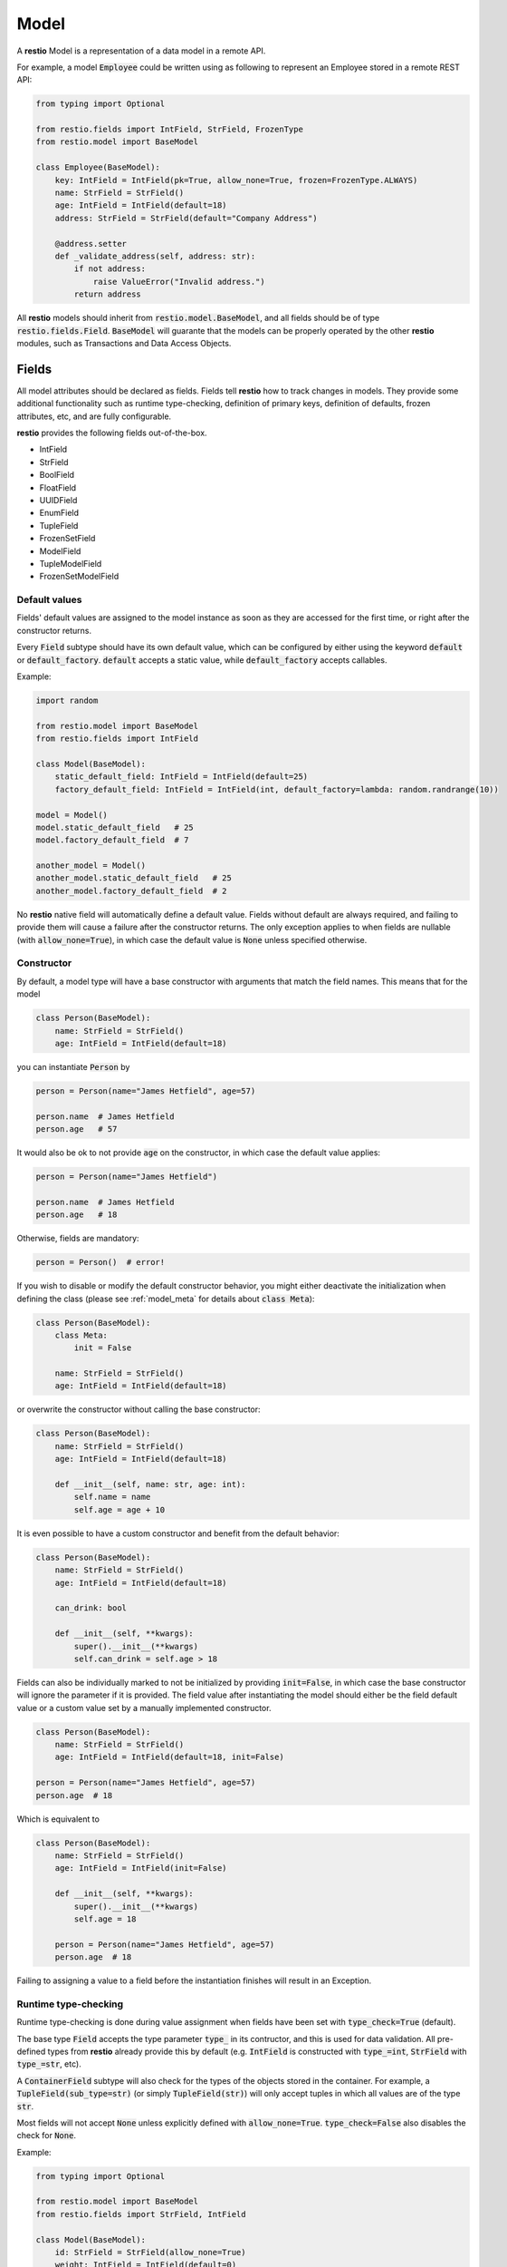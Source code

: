 .. _model:

Model
=====

A **restio** Model is a representation of a data model in a remote API.

For example, a model :code:`Employee` could be written using as following to represent an Employee stored in a remote REST API:

.. code-block:: python

    from typing import Optional

    from restio.fields import IntField, StrField, FrozenType
    from restio.model import BaseModel

    class Employee(BaseModel):
        key: IntField = IntField(pk=True, allow_none=True, frozen=FrozenType.ALWAYS)
        name: StrField = StrField()
        age: IntField = IntField(default=18)
        address: StrField = StrField(default="Company Address")

        @address.setter
        def _validate_address(self, address: str):
            if not address:
                raise ValueError("Invalid address.")
            return address


All **restio** models should inherit from :code:`restio.model.BaseModel`, and all fields should be of type :code:`restio.fields.Field`. :code:`BaseModel` will guarante that the models can be properly operated by the other **restio** modules, such as Transactions and Data Access Objects.


.. _fields:

Fields
------

All model attributes should be declared as fields. Fields tell **restio** how to track changes in models. They provide some additional functionality such as runtime type-checking, definition of primary keys, definition of defaults, frozen attributes, etc, and are fully configurable.

**restio** provides the following fields out-of-the-box.

- IntField
- StrField
- BoolField
- FloatField
- UUIDField
- EnumField
- TupleField
- FrozenSetField
- ModelField
- TupleModelField
- FrozenSetModelField


Default values
^^^^^^^^^^^^^^

Fields' default values are assigned to the model instance as soon as they are accessed for the first time, or right after the constructor returns.

Every :code:`Field` subtype should have its own default value, which can be configured by either using the keyword :code:`default` or :code:`default_factory`. :code:`default` accepts a static value, while :code:`default_factory` accepts callables.

Example:

.. code-block:: python

    import random

    from restio.model import BaseModel
    from restio.fields import IntField

    class Model(BaseModel):
        static_default_field: IntField = IntField(default=25)
        factory_default_field: IntField = IntField(int, default_factory=lambda: random.randrange(10))

    model = Model()
    model.static_default_field   # 25
    model.factory_default_field  # 7

    another_model = Model()
    another_model.static_default_field   # 25
    another_model.factory_default_field  # 2

No **restio** native field will automatically define a default value. Fields without default are always required, and failing to provide them will cause a failure after the constructor returns. The only exception applies to when fields are nullable (with :code:`allow_none=True`), in which case the default value is :code:`None` unless specified otherwise.


Constructor
^^^^^^^^^^^

By default, a model type will have a base constructor with arguments that match the field names. This means that for the model

.. code-block:: python

    class Person(BaseModel):
        name: StrField = StrField()
        age: IntField = IntField(default=18)

you can instantiate :code:`Person` by

.. code-block:: python

    person = Person(name="James Hetfield", age=57)

    person.name  # James Hetfield
    person.age   # 57

It would also be ok to not provide :code:`age` on the constructor, in which case the default value applies:

.. code-block:: python

    person = Person(name="James Hetfield")

    person.name  # James Hetfield
    person.age   # 18

Otherwise, fields are mandatory:

.. code-block:: python

    person = Person()  # error!

If you wish to disable or modify the default constructor behavior, you might either deactivate the initialization when defining the class (please see :ref:`model_meta` for details about :code:`class Meta`):

.. code-block:: python

    class Person(BaseModel):
        class Meta:
            init = False

        name: StrField = StrField()
        age: IntField = IntField(default=18)

or overwrite the constructor without calling the base constructor:

.. code-block:: python

    class Person(BaseModel):
        name: StrField = StrField()
        age: IntField = IntField(default=18)

        def __init__(self, name: str, age: int):
            self.name = name
            self.age = age + 10

It is even possible to have a custom constructor and benefit from the default behavior:

.. code-block:: python

    class Person(BaseModel):
        name: StrField = StrField()
        age: IntField = IntField(default=18)

        can_drink: bool

        def __init__(self, **kwargs):
            super().__init__(**kwargs)
            self.can_drink = self.age > 18


Fields can also be individually marked to not be initialized by providing :code:`init=False`, in which case the base constructor will ignore the parameter if it is provided. The field value after instantiating the model should either be the field default value or a custom value set by a manually implemented constructor.

.. code-block:: python

    class Person(BaseModel):
        name: StrField = StrField()
        age: IntField = IntField(default=18, init=False)

    person = Person(name="James Hetfield", age=57)
    person.age  # 18

Which is equivalent to

.. code-block:: python

    class Person(BaseModel):
        name: StrField = StrField()
        age: IntField = IntField(init=False)

        def __init__(self, **kwargs):
            super().__init__(**kwargs)
            self.age = 18

        person = Person(name="James Hetfield", age=57)
        person.age  # 18

Failing to assigning a value to a field before the instantiation finishes will result in an Exception.


Runtime type-checking
^^^^^^^^^^^^^^^^^^^^^

Runtime type-checking is done during value assignment when fields have been set with :code:`type_check=True` (default).

The base type :code:`Field` accepts the type parameter :code:`type_` in its contructor, and this is used for data validation. All pre-defined types from **restio** already provide this by default (e.g. :code:`IntField` is constructed with :code:`type_=int`, :code:`StrField` with :code:`type_=str`, etc).

A :code:`ContainerField` subtype will also check for the types of the objects stored in the container. For example, a :code:`TupleField(sub_type=str)` (or simply :code:`TupleField(str)`) will only accept tuples in which all values are of the type :code:`str`.

Most fields will not accept :code:`None` unless explicitly defined with :code:`allow_none=True`. :code:`type_check=False` also disables the check for :code:`None`.

Example:

.. code-block:: python

    from typing import Optional

    from restio.model import BaseModel
    from restio.fields import StrField, IntField

    class Model(BaseModel):
        id: StrField = StrField(allow_none=True)
        weight: IntField = IntField(default=0)

    model = Model()
    model.id      # None
    model.weight  # 0

    model.id = "some_value"  # ok
    model.id = 1             # error
    model.id                 # some_value

    model.weight = 65       # ok
    model.weight = "65 kg"  # error
    model.weight            # 65

    model_constructed = Model(id="value", weight=70)  # ok
    model_constructed.id                               # value
    model_constructed.weight                           # 70

    model_constructed = Model(id=1, weight=70)        # error


Setters and Properties
^^^^^^^^^^^^^^^^^^^^^^

All fields support custom assignment validation by either using the field decorator :code:`Field.setter` or by creating a custom property directly in the model.

**Setters**

The :code:`setter` decorator is more convenient because it doesn't require creating a custom :code:`getter`. For example, if you wish to validate that all :code:`Employees` are 18 or older at all times, this can be done as following:

.. code-block:: python

    from restio.model import BaseModel
    from restio.fields import StrField, IntField

    class Employee(BaseModel):
        name: StrField = StrField()
        age: IntField = IntField()

        @age.setter
        def _validate_age(self, age: int) -> int:
            if age < 18:
                raise ValueError(f"Employee {self.name} should be 18 or older.")
            return age


Or, if the validation function lives elsewhere, it is also possible to define it in the constructor of the field:

.. code-block:: python

    from restio.model import BaseModel
    from restio.fields import StrField, IntField

    def _validate_age(model: Employee, age: int) -> int:
        if age < 18:
            raise ValueError(f"Employee {model.name} should be 18 or older.")
        return age

    class Employee(BaseModel):
        name: StrField = StrField()
        age: IntField = IntField(setter=_validate_age)


The value returned by the :code:`setter` is ultimately the value assigned to the field, therefore you should always return the final value to be assigned. For validation only, that is normally the input value (as seen above).

Please keep in mind that:

- The type-checking is always done before the setter is called, and **there is no type-checking** for the value returned by the :code:`setter`.
- Default values are also checked by the :code:`setter`.

**Properties**

If you wish an even more customized behavior, Models and Fields will support the built-in python decorator :code:`@property`. Let's say that, in the last example, there might be some :code:`Employees` that were forcefully registered in the remote data store with an age of 16 by a database administrator, but the restriction of hiring Employees older than 18 through the API still applies. In that case, we should be able to bypass the data assignment for the very young Employees:

.. code-block:: python

    from restio.model import BaseModel
    from restio.fields import StrField, IntField

    class Employee(BaseModel):
        name: StrField = StrField()
        _age: IntField = IntField()

        @property
        def age(self) -> int:
            return self._age

        @age.setter
        def age(self, value: int):
            if value < 18:
                raise ValueError(f"Employee {self.name} should be 18 or older.")
            self._age = value

    employee = Employee(name="John", age=18)

    employee.age = 15   # fails
    employee._age = 15  # succeeds


.. _primary_keys:

Primary keys
^^^^^^^^^^^^

Primary keys are used to define Model uniqueness in the Transaction cache. At all times, there can only be a single model containing a particular primary key in the cache. Please check :ref:`strategies` for more in-depth details of the caching mechanism.

To define a primary key field in the model, use :code:`pk=True`.

Example:

.. code-block:: python

    from restio.model import BaseModel
    from restio.fields import StrField, IntField

    class Model(BaseModel):
        id: IntField = IntField(pk=True, allow_none=True)
        name: StrField = StrField()


You can define a composite primary key for any model type by specifying multiple :code:`pk` fields within the same class. The order in which they are evaluated is important and is the same in which the fields are declared. This also applies to inheritance.

Iterable fields cannot be primary keys. Typically, the field types below will be used as primary keys:

- IntField
- StrField
- UUIDField


Relational fields
^^^^^^^^^^^^^^^^^

Fields can also contain relationships with other models types. It is possible to replicate the relational behavior existing on the server side using a :code:`ModelField`. :code:`ModelField` acts similarly as a foreign key in a relational database because it is defined with :code:`depends_on=True`.

Example:

.. code-block:: python

    from restio.model import BaseModel
    from restio.fields import StrField, IntField, FrozenSetModelField

    class Employee(BaseModel):
        id: IntField = IntField(pk=True, allow_none=True)
        name: StrField = StrField()

    class Company(BaseModel):
        address: StrField = StrField(default="The Netherlands")
        employees: FrozenSetModelField[Employee] = FrozenSetModelField(Employee, default_factory=frozenset)

    employee = Employee(name="Jay Pritchett")

    company = Company()
    company.employees = frozenset({employee})


The effect of using a relational field is that during a Transaction commit **restio** will check for the relationship between models by calling :code:`BaseModel.get_children()`, and trigger DAO tasks according to the dependency trees formed by all models in cache. For the example above, running :code:`company.get_children()` will return a list containing a single object :code:`employee`.

There are currently three types of :code:`ModelField` provided natively by **restio**: :code:`ModelField`, :code:`TupleModelField` and :code:`FrozenSetModelField`.

Please note that it is not possible to create a relationship between models that are not yet registered in the :ref:`transaction` cache, so that **restio** can properly track changes on the dependencies. For instance, if you wish to add the :code:`company` above to the Transaction cache, then :code:`employee` should be registered first.


Frozen fields
^^^^^^^^^^^^^

Fields might have different behavior according to the lifecycle of the models. Some fields might be always read-only, others can be only defined during the creation of the remote model, and others can only be modified after the model has been created.

The behavior of each field can be controlled by using one of the keyword argument :code:`frozen` following the conventions:

- :code:`frozen=FrozenType.NONE` (default): the field is fully writable, and can be always modified.
- :code:`frozen=FrozenType.ALWAYS`: the field is fully read-only, and can never be modified.
- :code:`frozen=FrozenType.UPDATE`: the field is writable during creation, and read-only for updates (frozen for updated).
- :code:`frozen=FrozenType.CREATE`: the field is read-only during creation, and writable for updates (frozen for creation).

For example, frozen behavior is very useful for primary keys that should be defined by the client, but cannot change after creation:

.. code-block:: python

    from restio.model import BaseModel
    from restio.fields import StrField
    from restio.transaction import Transaction

    class Employee(BaseModel):
        key: StrField = StrField(pk=True, frozen=FrozenType.UPDATE)

    transaction = Transaction()
    ...  # boiler-plate code, assign DAOs, etc

    # it is mandatory to instantiate the employee with a key
    employee = Employee(key="my_employee_key")

    transaction.add(employee)       # ok! model instance is now bound to the transaction
    await transaction.commit()      # Employee is created on the remote server

    employee.key = "something_else" # error, field is frozen for updates

The lifecycle of a model instance is controlled by :ref:`transaction`, therefore the check for non-authorized modification is only done when the instance is bound to a :code:`Transaction`. This check is disabled temporarily during a :code:`Transaction.get` or :code:`Transaction.commit` (otherwise, we wouldn't be able to update the instance with informating incoming from the server).

Fields might also be only server-side defined, and cannot change at all:

.. code-block:: python

    from restio.model import BaseModel
    from restio.fields import StrField
    from restio.transaction import Transaction

    class Employee(BaseModel):
        # allow_none=True makes the default value of the field to be None
        key: StrField = StrField(pk=True, allow_none=True, frozen=FrozenType.ALWAYS)

    transaction = Transaction()
    ...

    # it is still possible to modify the key here, since the
    # instance is not yet bound to a transaction
    employee = Employee()
    employee.key = "setting_invalid_key"

    transaction.add(employee)       # error, key cannot be different than None (the default)

Even when the change happens after adding:

.. code-block:: python

    # lets keep the defaults in place
    another_employee = Employee()

    transaction.add(another_employee)  # ok! instance is now bound to the transaction
    another_employee.key = "some_key"  # error, key cannot be modified now

Or after getting:

.. code-block:: python

    # how about getting the value from the remote first?
    one_more_employee = await transaction.get(Employee, "key_value")
    one_more_employee.key  # key_value
    one_more_employee.key = "other_key"  # error, key cannot be modified


Custom field types
^^^^^^^^^^^^^^^^^^

The generic base type :code:`Field` can be directly used in a model or extended in a new :code:`Field` subclass, as long as the parameters :code:`type_`, :code:`pk`, :code:`allow_none`, :code:`depends_on`, and :code:`frozen` are explicitly provided to :code:`Field`'s constructor.



.. _model_meta:

Model Meta
----------

All model classes contain an internal structure :code:`ModelMeta`, which defines the behavior of the model in runtime. Some :code:`ModelMeta` attributes can be overwritten by declaring the model with a nested class :code:`Meta`:

.. code-block:: python

    class Model(BaseModel):
        class Meta:
            init = True
            init_ignore_extra = True
            repr = True

        ...

The individual attributes given to :code:`Meta` are always static and accumulate through inheritance.

Currently, the following attributes can be provided to :code:`Meta`:

- :code:`init` (:code:`bool`, defaults to :code:`True`): Indicates if the default base constructor behavior will be active. When :code:`True`, parameters given to the constructor will be assigned to fields that match their names. When :code:`False`, this assignment is skipped.
- :code:`init_ignore_extra` (:code:`bool`, defaults to :code:`True`): Indicates if extra parameters given to the constructor will be ignored. When not ignored, any extra parameter passed to :code:`BaseModel.__init__` raises an Exception.
- :code:`repr` (:code:`bool`, defaults to :code:`True`): Enables the generation of :code:`repr` strings on :code:`BaseModel.__repr__`. When :code:`True`, all fields marked with :code:`repr=True` (also the default) will be included on the output of :code:`__repr__`. When :code:`False`, the default Python :code:`__repr__` is used.


Example using relational models
-------------------------------

We can extend the example on the top of this page by implementing and extra `Company` model that contains a set of employees:

.. code-block:: python

    from typing import FrozenSet, Optional

    from restio.fields import FrozenSetModelField, FrozenType, IntField, StrField
    from restio.model import BaseModel


    class Employee(BaseModel):
        key: IntField = IntField(pk=True, allow_none=True, frozen=FrozenType.ALWAYS)
        name: StrField = StrField()
        age: IntField = IntField(default=18)
        address: StrField = StrField(default="Company Address")

        @address.setter
        def _validate_address(self, address: str) -> str:
            if not address:
                raise ValueError("Invalid address.")
            return address


    class Company(BaseModel):
        name: StrField = StrField(pk=True, frozen=FrozenType.UPDATE)
        employees: FrozenSetModelField[Employee] = FrozenSetModelField(Employee)

        def hire_employee(self, employee: Employee):
            # frozensets are immutable, therefore we need to re-set the value back to the
            # model
            self.employees = frozenset(self.employees.union({employee}))

        @employees.setter
        def _validate_employee(self, employees: FrozenSet[Employee]) -> FrozenSet[Employee]:
            for employee in employees:
                if not employee.age >= 18:
                    raise ValueError(f"The employee {employee.name} is not 18 yet.")

            return employees


    # it is now easy to manipulate objects in the application
    employee_a = Employee(name="Alice", age=27)
    employee_b = Employee(name="Bob", age=19)

    company = Company(name="Awesome Company", employees=frozenset({employee_a}))  # this works

    employee_c = Employee(name="Junior", age=16)
    company.hire_employee(employee_c)  # this fails

